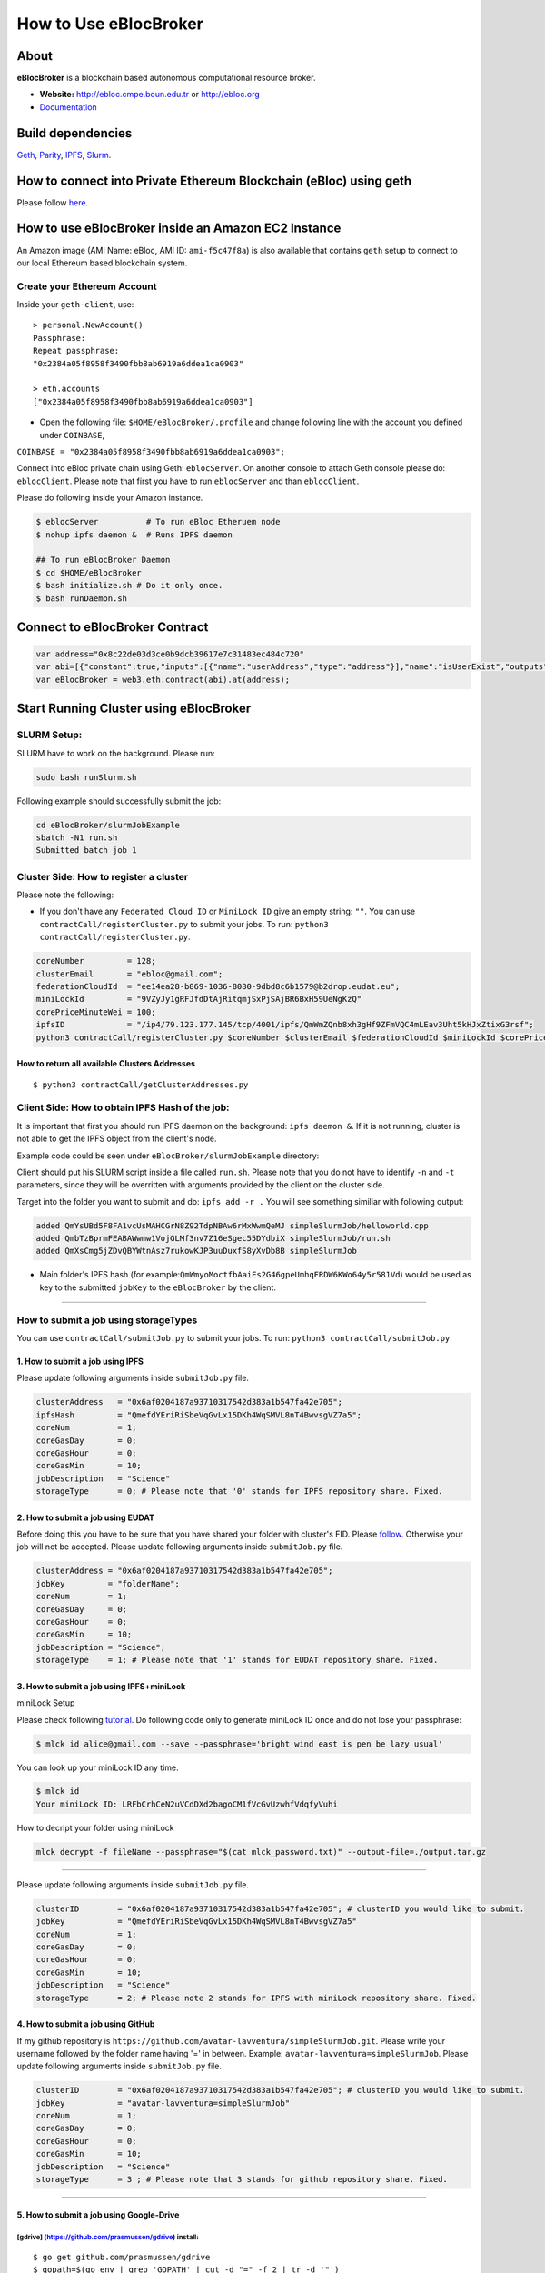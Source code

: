 How to Use eBlocBroker
======================

About
-----

**eBlocBroker** is a blockchain based autonomous computational resource
broker.

-  **Website:** http://ebloc.cmpe.boun.edu.tr or
   `http://ebloc.org <http://ebloc.cmpe.boun.edu.tr>`__
-  `Documentation <http://ebloc.cmpe.boun.edu.tr:3003/index.html>`__

Build dependencies
------------------

`Geth <https://github.com/ethereum/go-ethereum/wiki/geth>`__,
`Parity <https://parity.io>`__,
`IPFS <https://ipfs.io/docs/install/>`__,
`Slurm <https://github.com/SchedMD/slurm>`__.

How to connect into Private Ethereum Blockchain (eBloc) using geth
------------------------------------------------------------------

Please follow `here <https://github.com/ebloc/eblocGeth>`__.

How to use eBlocBroker inside an Amazon EC2 Instance
----------------------------------------------------

An Amazon image (AMI Name: eBloc, AMI ID: ``ami-f5c47f8a``) is also
available that contains ``geth`` setup to connect to our local Ethereum
based blockchain system.

Create your Ethereum Account
~~~~~~~~~~~~~~~~~~~~~~~~~~~~

Inside your ``geth-client``, use:

::

    > personal.NewAccount()
    Passphrase:
    Repeat passphrase:
    "0x2384a05f8958f3490fbb8ab6919a6ddea1ca0903"

    > eth.accounts
    ["0x2384a05f8958f3490fbb8ab6919a6ddea1ca0903"]

-  Open the following file: ``$HOME/eBlocBroker/.profile`` and change
   following line with the account you defined under ``COINBASE``,

``COINBASE = "0x2384a05f8958f3490fbb8ab6919a6ddea1ca0903";``

Connect into eBloc private chain using Geth: ``eblocServer``. On another
console to attach Geth console please do: ``eblocClient``. Please note
that first you have to run ``eblocServer`` and than ``eblocClient``.

Please do following inside your Amazon instance.

.. code:: bash

    $ eblocServer          # To run eBloc Etheruem node
    $ nohup ipfs daemon &  # Runs IPFS daemon

    ## To run eBlocBroker Daemon
    $ cd $HOME/eBlocBroker 
    $ bash initialize.sh # Do it only once.
    $ bash runDaemon.sh  

Connect to eBlocBroker Contract
-------------------------------

.. code:: bash

    var address="0x8c22de03d3ce0b9dcb39617e7c31483ec484c720"
    var abi=[{"constant":true,"inputs":[{"name":"userAddress","type":"address"}],"name":"isUserExist","outputs":[{"name":"","type":"bool"}],"payable":false,"stateMutability":"view","type":"function"},{"constant":true,"inputs":[{"name":"clusterAddress","type":"address"},{"name":"jobKey","type":"string"},{"name":"index","type":"uint256"}],"name":"getJobInfo","outputs":[{"name":"","type":"uint8"},{"name":"","type":"uint32"},{"name":"","type":"uint256"},{"name":"","type":"uint256"},{"name":"","type":"uint256"},{"name":"","type":"uint256"},{"name":"","type":"address"}],"payable":false,"stateMutability":"view","type":"function"},{"constant":true,"inputs":[{"name":"clusterAddress","type":"address"}],"name":"getClusterReceivedAmount","outputs":[{"name":"","type":"uint256"}],"payable":false,"stateMutability":"view","type":"function"},{"constant":false,"inputs":[{"name":"jobKey","type":"string"},{"name":"index","type":"uint32"},{"name":"jobRunTimeMinute","type":"uint32"},{"name":"resultIpfsHash","type":"string"},{"name":"storageID","type":"uint8"},{"name":"endTime","type":"uint256"}],"name":"receiptCheck","outputs":[{"name":"success","type":"bool"}],"payable":false,"stateMutability":"nonpayable","type":"function"},{"constant":true,"inputs":[{"name":"clusterAddress","type":"address"}],"name":"getClusterReceiptSize","outputs":[{"name":"","type":"uint32"}],"payable":false,"stateMutability":"view","type":"function"},{"constant":true,"inputs":[{"name":"userAddress","type":"address"}],"name":"getUserInfo","outputs":[{"name":"","type":"uint256"}],"payable":false,"stateMutability":"view","type":"function"},{"constant":true,"inputs":[],"name":"getClusterAddresses","outputs":[{"name":"","type":"address[]"}],"payable":false,"stateMutability":"view","type":"function"},{"constant":false,"inputs":[{"name":"userEmail","type":"string"},{"name":"fID","type":"string"},{"name":"miniLockID","type":"string"},{"name":"ipfsAddress","type":"string"}],"name":"registerUser","outputs":[{"name":"success","type":"bool"}],"payable":false,"stateMutability":"nonpayable","type":"function"},{"constant":true,"inputs":[],"name":"getDeployedBlockNumber","outputs":[{"name":"","type":"uint256"}],"payable":false,"stateMutability":"view","type":"function"},{"constant":true,"inputs":[{"name":"clusterAddress","type":"address"}],"name":"getClusterInfo","outputs":[{"name":"","type":"uint256"},{"name":"","type":"uint256"},{"name":"","type":"uint256"}],"payable":false,"stateMutability":"view","type":"function"},{"constant":false,"inputs":[],"name":"deregisterCluster","outputs":[{"name":"success","type":"bool"}],"payable":false,"stateMutability":"nonpayable","type":"function"},{"constant":false,"inputs":[{"name":"clusterAddress","type":"address"},{"name":"jobKey","type":"string"},{"name":"core","type":"uint32"},{"name":"jobDesc","type":"string"},{"name":"coreMinuteGas","type":"uint32"},{"name":"storageID","type":"uint8"}],"name":"submitJob","outputs":[{"name":"success","type":"bool"}],"payable":true,"stateMutability":"payable","type":"function"},{"constant":true,"inputs":[{"name":"clusterAddress","type":"address"},{"name":"index","type":"uint32"}],"name":"getClusterReceiptNode","outputs":[{"name":"","type":"uint256"},{"name":"","type":"int32"}],"payable":false,"stateMutability":"view","type":"function"},{"constant":false,"inputs":[{"name":"coreNumber","type":"uint32"},{"name":"clusterEmail","type":"string"},{"name":"fID","type":"string"},{"name":"miniLockID","type":"string"},{"name":"coreMinutePrice","type":"uint256"},{"name":"ipfsAddress","type":"string"}],"name":"updateCluster","outputs":[{"name":"success","type":"bool"}],"payable":false,"stateMutability":"nonpayable","type":"function"},{"constant":true,"inputs":[{"name":"clusterAddress","type":"address"}],"name":"isClusterExist","outputs":[{"name":"","type":"bool"}],"payable":false,"stateMutability":"view","type":"function"},{"constant":true,"inputs":[{"name":"clusterAddress","type":"address"},{"name":"jobKey","type":"string"}],"name":"getJobSize","outputs":[{"name":"","type":"uint256"}],"payable":false,"stateMutability":"view","type":"function"},{"constant":false,"inputs":[{"name":"coreNumber","type":"uint32"},{"name":"clusterEmail","type":"string"},{"name":"fID","type":"string"},{"name":"miniLockID","type":"string"},{"name":"coreMinutePrice","type":"uint256"},{"name":"ipfsAddress","type":"string"}],"name":"registerCluster","outputs":[{"name":"success","type":"bool"}],"payable":false,"stateMutability":"nonpayable","type":"function"},{"constant":false,"inputs":[{"name":"jobKey","type":"string"},{"name":"index","type":"uint32"},{"name":"stateID","type":"uint8"},{"name":"startTime","type":"uint256"}],"name":"setJobStatus","outputs":[{"name":"success","type":"bool"}],"payable":false,"stateMutability":"nonpayable","type":"function"},{"constant":false,"inputs":[{"name":"clusterAddress","type":"address"},{"name":"jobKey","type":"string"},{"name":"index","type":"uint32"}],"name":"refund","outputs":[{"name":"","type":"bool"}],"payable":false,"stateMutability":"nonpayable","type":"function"},{"inputs":[],"payable":false,"stateMutability":"nonpayable","type":"constructor"},{"anonymous":false,"inputs":[{"indexed":false,"name":"cluster","type":"address"},{"indexed":false,"name":"jobKey","type":"string"},{"indexed":false,"name":"index","type":"uint256"},{"indexed":false,"name":"storageID","type":"uint8"},{"indexed":false,"name":"desc","type":"string"}],"name":"LogJob","type":"event"},{"anonymous":false,"inputs":[{"indexed":false,"name":"cluster","type":"address"},{"indexed":false,"name":"jobKey","type":"string"},{"indexed":false,"name":"index","type":"uint256"},{"indexed":false,"name":"recipient","type":"address"},{"indexed":false,"name":"received","type":"uint256"},{"indexed":false,"name":"returned","type":"uint256"},{"indexed":false,"name":"endTime","type":"uint256"},{"indexed":false,"name":"resultIpfsHash","type":"string"},{"indexed":false,"name":"storageID","type":"uint8"}],"name":"LogReceipt","type":"event"},{"anonymous":false,"inputs":[{"indexed":false,"name":"cluster","type":"address"},{"indexed":false,"name":"coreNumber","type":"uint32"},{"indexed":false,"name":"clusterEmail","type":"string"},{"indexed":false,"name":"fID","type":"string"},{"indexed":false,"name":"miniLockID","type":"string"},{"indexed":false,"name":"coreMinutePrice","type":"uint256"},{"indexed":false,"name":"ipfsAddress","type":"string"}],"name":"LogCluster","type":"event"},{"anonymous":false,"inputs":[{"indexed":false,"name":"cluster","type":"address"},{"indexed":false,"name":"userEmail","type":"string"},{"indexed":false,"name":"fID","type":"string"},{"indexed":false,"name":"miniLockID","type":"string"},{"indexed":false,"name":"ipfsAddress","type":"string"}],"name":"LogUser","type":"event"},{"anonymous":false,"inputs":[{"indexed":false,"name":"clusterAddress","type":"address"},{"indexed":false,"name":"jobKey","type":"string"},{"indexed":false,"name":"index","type":"uint32"}],"name":"LogRefund","type":"event"},{"anonymous":false,"inputs":[{"indexed":false,"name":"clusterAddress","type":"address"},{"indexed":false,"name":"jobKey","type":"string"},{"indexed":false,"name":"index","type":"uint32"},{"indexed":false,"name":"startTime","type":"uint256"}],"name":"LogSetJob","type":"event"}]
    var eBlocBroker = web3.eth.contract(abi).at(address);

Start Running Cluster using eBlocBroker
---------------------------------------

SLURM Setup:
~~~~~~~~~~~~

SLURM have to work on the background. Please run:

.. code:: bash

    sudo bash runSlurm.sh

Following example should successfully submit the job:

.. code:: bash

    cd eBlocBroker/slurmJobExample
    sbatch -N1 run.sh
    Submitted batch job 1

Cluster Side: How to register a cluster
~~~~~~~~~~~~~~~~~~~~~~~~~~~~~~~~~~~~~~~

Please note the following:

-  If you don't have any ``Federated Cloud ID`` or ``MiniLock ID`` give
   an empty string: ``""``. You can use
   ``contractCall/registerCluster.py`` to submit your jobs. To run:
   ``python3 contractCall/registerCluster.py``.

.. code:: bash

    coreNumber         = 128;
    clusterEmail       = "ebloc@gmail.com";
    federationCloudId  = "ee14ea28-b869-1036-8080-9dbd8c6b1579@b2drop.eudat.eu";
    miniLockId         = "9VZyJy1gRFJfdDtAjRitqmjSxPjSAjBR6BxH59UeNgKzQ"
    corePriceMinuteWei = 100; 
    ipfsID             = "/ip4/79.123.177.145/tcp/4001/ipfs/QmWmZQnb8xh3gHf9ZFmVQC4mLEav3Uht5kHJxZtixG3rsf"; 
    python3 contractCall/registerCluster.py $coreNumber $clusterEmail $federationCloudId $miniLockId $corePriceMinuteWei $ipfsID

**How to return all available Clusters Addresses**
^^^^^^^^^^^^^^^^^^^^^^^^^^^^^^^^^^^^^^^^^^^^^^^^^^

::

    $ python3 contractCall/getClusterAddresses.py

Client Side: How to obtain IPFS Hash of the job:
~~~~~~~~~~~~~~~~~~~~~~~~~~~~~~~~~~~~~~~~~~~~~~~~

It is important that first you should run IPFS daemon on the background:
``ipfs daemon &``. If it is not running, cluster is not able to get the
IPFS object from the client's node.

Example code could be seen under ``eBlocBroker/slurmJobExample``
directory:

Client should put his SLURM script inside a file called ``run.sh``.
Please note that you do not have to identify ``-n`` and ``-t``
parameters, since they will be overritten with arguments provided by the
client on the cluster side.

Target into the folder you want to submit and do: ``ipfs add -r .`` You
will see something similiar with following output:

.. code:: bash

    added QmYsUBd5F8FA1vcUsMAHCGrN8Z92TdpNBAw6rMxWwmQeMJ simpleSlurmJob/helloworld.cpp
    added QmbTzBprmFEABAWwmw1VojGLMf3nv7Z16eSgec55DYdbiX simpleSlurmJob/run.sh
    added QmXsCmg5jZDvQBYWtnAsz7rukowKJP3uuDuxfS8yXvDb8B simpleSlurmJob

-  Main folder's IPFS hash (for
   example:\ ``QmWmyoMoctfbAaiEs2G46gpeUmhqFRDW6KWo64y5r581Vd``) would
   be used as key to the submitted ``jobKey`` to the ``eBlocBroker`` by
   the client.

--------------

**How to submit a job using storageTypes**
~~~~~~~~~~~~~~~~~~~~~~~~~~~~~~~~~~~~~~~~~~

You can use ``contractCall/submitJob.py`` to submit your jobs. To run:
``python3 contractCall/submitJob.py``

**1. How to submit a job using IPFS**
^^^^^^^^^^^^^^^^^^^^^^^^^^^^^^^^^^^^^

Please update following arguments inside ``submitJob.py`` file.

.. code:: bash

    clusterAddress   = "0x6af0204187a93710317542d383a1b547fa42e705";  
    ipfsHash         = "QmefdYEriRiSbeVqGvLx15DKh4WqSMVL8nT4BwvsgVZ7a5";
    coreNum          = 1; 
    coreGasDay       = 0;
    coreGasHour      = 0;
    coreGasMin       = 10;
    jobDescription   = "Science"
    storageType      = 0; # Please note that '0' stands for IPFS repository share. Fixed.

**2. How to submit a job using EUDAT**
^^^^^^^^^^^^^^^^^^^^^^^^^^^^^^^^^^^^^^

Before doing this you have to be sure that you have shared your folder
with cluster's FID. Please
`follow <https://github.com/avatar-lavventura/someCode/issues/4>`__.
Otherwise your job will not be accepted. Please update following
arguments inside ``submitJob.py`` file.

.. code:: bash

    clusterAddress = "0x6af0204187a93710317542d383a1b547fa42e705";
    jobKey         = "folderName";
    coreNum        = 1;
    coreGasDay     = 0;
    coreGasHour    = 0;
    coreGasMin     = 10;
    jobDescription = "Science";
    storageType    = 1; # Please note that '1' stands for EUDAT repository share. Fixed.

**3. How to submit a job using IPFS+miniLock**
^^^^^^^^^^^^^^^^^^^^^^^^^^^^^^^^^^^^^^^^^^^^^^

miniLock Setup
              

Please check following
`tutorial <https://www.npmjs.com/package/minilock-cli>`__. Do following
code only to generate miniLock ID once and do not lose your passphrase:

.. code:: bash

    $ mlck id alice@gmail.com --save --passphrase='bright wind east is pen be lazy usual'

You can look up your miniLock ID any time.

.. code:: bash

    $ mlck id
    Your miniLock ID: LRFbCrhCeN2uVCdDXd2bagoCM1fVcGvUzwhfVdqfyVuhi

How to decript your folder using miniLock
                                         

.. code:: bash

    mlck decrypt -f fileName --passphrase="$(cat mlck_password.txt)" --output-file=./output.tar.gz

--------------

Please update following arguments inside ``submitJob.py`` file.

.. code:: bash

    clusterID        = "0x6af0204187a93710317542d383a1b547fa42e705"; # clusterID you would like to submit. 
    jobKey           = "QmefdYEriRiSbeVqGvLx15DKh4WqSMVL8nT4BwvsgVZ7a5"
    coreNum          = 1; 
    coreGasDay       = 0;
    coreGasHour      = 0;
    coreGasMin       = 10;
    jobDescription   = "Science"
    storageType      = 2; # Please note 2 stands for IPFS with miniLock repository share. Fixed.

**4. How to submit a job using GitHub**
^^^^^^^^^^^^^^^^^^^^^^^^^^^^^^^^^^^^^^^

If my github repository is
``https://github.com/avatar-lavventura/simpleSlurmJob.git``. Please
write your username followed by the folder name having '=' in between.
Example: ``avatar-lavventura=simpleSlurmJob``. Please update following
arguments inside ``submitJob.py`` file.

.. code:: bash

    clusterID        = "0x6af0204187a93710317542d383a1b547fa42e705"; # clusterID you would like to submit.
    jobKey           = "avatar-lavventura=simpleSlurmJob" 
    coreNum          = 1; 
    coreGasDay       = 0;
    coreGasHour      = 0;
    coreGasMin       = 10;
    jobDescription   = "Science"
    storageType      = 3 ; # Please note that 3 stands for github repository share. Fixed.

--------------

**5. How to submit a job using Google-Drive**
^^^^^^^^^^^^^^^^^^^^^^^^^^^^^^^^^^^^^^^^^^^^^

[gdrive] (https://github.com/prasmussen/gdrive) install:
''''''''''''''''''''''''''''''''''''''''''''''''''''''''

::

    $ go get github.com/prasmussen/gdrive
    $ gopath=$(go env | grep 'GOPATH' | cut -d "=" -f 2 | tr -d '"')
    $ echo 'export PATH=$PATH:$gopath/bin' >> ~/.profile
    $ source .profile
    $ gdrive about # This line authenticates the user only once on the same node.
    Authentication needed
    Go to the following url in your browser:
    https://accounts.google.com/o/oauth2/auth?access_type=offline&client_id=...e=state
    Enter verification code:

First you have to share your folder with the cluster:

::

    folderPath='/home/prc/multiple/workingTestIpfs'
    folderName='ipfs'
    clusterToShare='aalimog1@binghamton.edu'
    gdrive upload --recursive $folderPath/$folderName
    jobKey=$(gdrive list | grep $folderName | awk '{print $1}')
    echo $jobKey # This is jobKey
    gdrive share $jobKey  --role writer --type user --email $clusterToShare

If your work is compressed under folder name such as
folderPath/folderName/RUN.zip ; please name it ``RUN.zip`` or
``RUN.tar.gz``.

--------------

Please update following arguments inside ``submitJob.py`` file.

.. code:: bash

    clusterID        = "0xda1e61e853bb8d63b1426295f59cb45a34425b63"; # clusterID you would like to submit.
    jobKey           = "1-R0MoQj7Xfzu3pPnTqpfLUzRMeCTg6zG" # Please write file-Id of the uploaded file
    coreNum          = 1; 
    coreGasDay       = 0;
    coreGasHour      = 0;
    coreGasMin       = 10;
    jobDescription   = "Science"
    storageType      = 4; # Please note that 4 stands for gdrive repository share. Fixed. 

**How to obtain Submitted Job's Information:**
~~~~~~~~~~~~~~~~~~~~~~~~~~~~~~~~~~~~~~~~~~~~~~

You can use ``contractCall/getJobInfo.py`` to submit your jobs. To run:
``python3 contractCall/getJobInfo.py``

.. code:: bash

    clusterID="0x6af0204187a93710317542d383a1b547fa42e705"; # clusterID that you have submitted your job.
    jobKey = "134633894220713919382117768988457393273"
    index   = 0;   
    python3 contractCall/getJobInfo.py $clusterID $jobKey $index

-  status of the job could be ``QUEUED``, ``REFUNDED``, ``RUNNING``,
   ``PENDING`` or ``COMPLETED``.

--------------

Events
~~~~~~

Keep track of the log of receipts
^^^^^^^^^^^^^^^^^^^^^^^^^^^^^^^^^

.. code:: bash

    fromBlock = eBlocBroker.getDeployedBlockNumber(); 
    var event = eBlocBroker.LogReceipt({}, {fromBlock:fromBlock, toBlock:'latest'});
    event.watch(function(error, result) {
      console.log(JSON.stringify(result));
    });

Keep track of the log of submitted jobs
^^^^^^^^^^^^^^^^^^^^^^^^^^^^^^^^^^^^^^^

.. code:: bash

    fromBlock = eBlocBroker.getDeployedBlockNumber(); 
    var event = eBlocBroker.LogJob({}, {fromBlock:fromBlock, toBlock:'latest'});
    event.watch(function(error, result) {
      console.log(JSON.stringify(result));
    });

.. raw:: html

   <!--- 
   OLD
   ### How to create a new account


   ```bash
   parity --chain /home/ubuntu/EBloc/parity.json account new --network-id 23422 --reserved-peers /home/ubuntu/EBloc/myPrivateNetwork.txt --jsonrpc-apis web3,eth,net,parity,parity_accounts,traces,rpc,parity_set --rpccorsdomain=*

   Please note that password is NOT RECOVERABLE.
   Type password:
   Repeat password:
   e427c111f968fe4ff6593a37454fdd9abf07c490  //your address is generated
   ```

   - Inside `.profile` change `COINBASE` variable with the generated account address. For example, you could put your newly created address such as `"0xe427c111f968fe4ff6593a37454fdd9abf07c490"` into `COINBASE`. Do not forget to put `0x` at the beginning of the account.


   - Update the following file `/home/ubuntu/EBloc/password.txt` with your account's password.
   Best to make sure the file is not readable or even listable for anyone but you. You achieve this with: `chmod 700 /home/ubuntu/EBloc/password.txt`

   - Open the following file: `/home/ubuntu/eBlocBroker/eBlocBrokerHeader.js` and change following line with the account you defined under `COINBASE`, which is `web3.eth.defaultAccount = "0xe427c111f968fe4ff6593a37454fdd9abf07c490";`

   Connect into eBloc private chain using Parity: `eblocpserver`. You could also run it via `nohup eblocpserver &` on the background. On another console to attach Geth console to Parity, (on Linux) please do: `geth attach`.

   Please note that first you have to run `eblocpserver` and than `geth attach`.

   Inside Geth console when you type `eth.accounts` you should see the accounts you already created or imported.

   ```bash
   > eth.accounts
   ["0xe427c111f968fe4ff6593a37454fdd9abf07c490"]
   ```

   This line is required to update `Parity`'s enode.

   ```bash
   rm  ~/.local/share/io.parity.ethereum/network/key
   ```

   As final you should run Parity as follows which will also unlocks your account:

   ```bash
   parity --chain /home/ubuntu/EBloc/parity.json --network-id 23422 --reserved-peers /home/ubuntu/EBloc/myPrivateNetwork.txt --jsonrpc-apis web3,eth,net,parity,parity_accounts,traces,rpc,parity_set --author $COINBASE --rpccorsdomain=* --unlock "0xe427c111f968fe4ff6593a37454fdd9abf07c490" --password password.txt
   ```
   --->
